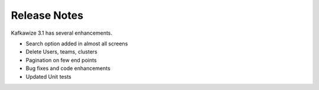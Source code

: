 Release Notes
=============

Kafkawize 3.1 has several enhancements.

-   Search option added in almost all screens

-   Delete Users, teams, clusters

-   Pagination on few end points

-   Bug fixes and code enhancements

-   Updated Unit tests